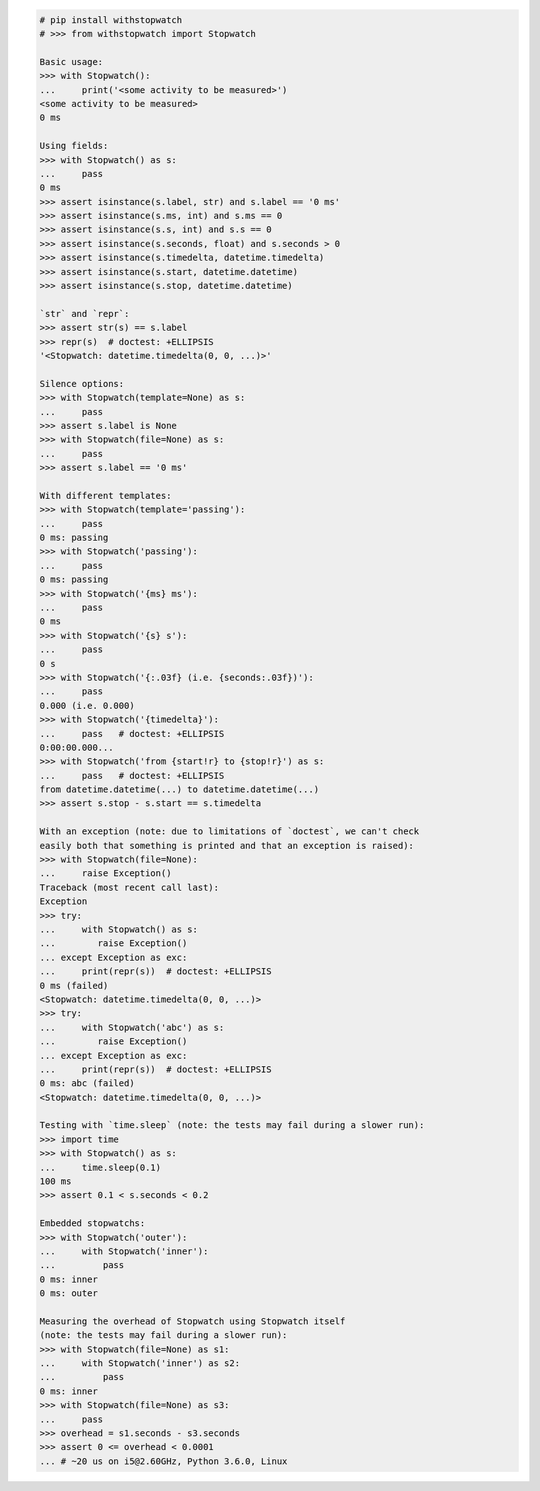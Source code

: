 .. This file is generated. DO NOT EDIT IT.
.. code-block:: python

    # pip install withstopwatch
    # >>> from withstopwatch import Stopwatch

    Basic usage:
    >>> with Stopwatch():
    ...     print('<some activity to be measured>')
    <some activity to be measured>
    0 ms

    Using fields:
    >>> with Stopwatch() as s:
    ...     pass
    0 ms
    >>> assert isinstance(s.label, str) and s.label == '0 ms'
    >>> assert isinstance(s.ms, int) and s.ms == 0
    >>> assert isinstance(s.s, int) and s.s == 0
    >>> assert isinstance(s.seconds, float) and s.seconds > 0
    >>> assert isinstance(s.timedelta, datetime.timedelta)
    >>> assert isinstance(s.start, datetime.datetime)
    >>> assert isinstance(s.stop, datetime.datetime)

    `str` and `repr`:
    >>> assert str(s) == s.label
    >>> repr(s)  # doctest: +ELLIPSIS
    '<Stopwatch: datetime.timedelta(0, 0, ...)>'

    Silence options:
    >>> with Stopwatch(template=None) as s:
    ...     pass
    >>> assert s.label is None
    >>> with Stopwatch(file=None) as s:
    ...     pass
    >>> assert s.label == '0 ms'

    With different templates:
    >>> with Stopwatch(template='passing'):
    ...     pass
    0 ms: passing
    >>> with Stopwatch('passing'):
    ...     pass
    0 ms: passing
    >>> with Stopwatch('{ms} ms'):
    ...     pass
    0 ms
    >>> with Stopwatch('{s} s'):
    ...     pass
    0 s
    >>> with Stopwatch('{:.03f} (i.e. {seconds:.03f})'):
    ...     pass
    0.000 (i.e. 0.000)
    >>> with Stopwatch('{timedelta}'):
    ...     pass   # doctest: +ELLIPSIS
    0:00:00.000...
    >>> with Stopwatch('from {start!r} to {stop!r}') as s:
    ...     pass   # doctest: +ELLIPSIS
    from datetime.datetime(...) to datetime.datetime(...)
    >>> assert s.stop - s.start == s.timedelta

    With an exception (note: due to limitations of `doctest`, we can't check
    easily both that something is printed and that an exception is raised):
    >>> with Stopwatch(file=None):
    ...     raise Exception()
    Traceback (most recent call last):
    Exception
    >>> try:
    ...     with Stopwatch() as s:
    ...        raise Exception()
    ... except Exception as exc:
    ...     print(repr(s))  # doctest: +ELLIPSIS
    0 ms (failed)
    <Stopwatch: datetime.timedelta(0, 0, ...)>
    >>> try:
    ...     with Stopwatch('abc') as s:
    ...        raise Exception()
    ... except Exception as exc:
    ...     print(repr(s))  # doctest: +ELLIPSIS
    0 ms: abc (failed)
    <Stopwatch: datetime.timedelta(0, 0, ...)>

    Testing with `time.sleep` (note: the tests may fail during a slower run):
    >>> import time
    >>> with Stopwatch() as s:
    ...     time.sleep(0.1)
    100 ms
    >>> assert 0.1 < s.seconds < 0.2

    Embedded stopwatchs:
    >>> with Stopwatch('outer'):
    ...     with Stopwatch('inner'):
    ...         pass
    0 ms: inner
    0 ms: outer

    Measuring the overhead of Stopwatch using Stopwatch itself
    (note: the tests may fail during a slower run):
    >>> with Stopwatch(file=None) as s1:
    ...     with Stopwatch('inner') as s2:
    ...         pass
    0 ms: inner
    >>> with Stopwatch(file=None) as s3:
    ...     pass
    >>> overhead = s1.seconds - s3.seconds
    >>> assert 0 <= overhead < 0.0001
    ... # ~20 us on i5@2.60GHz, Python 3.6.0, Linux
    
